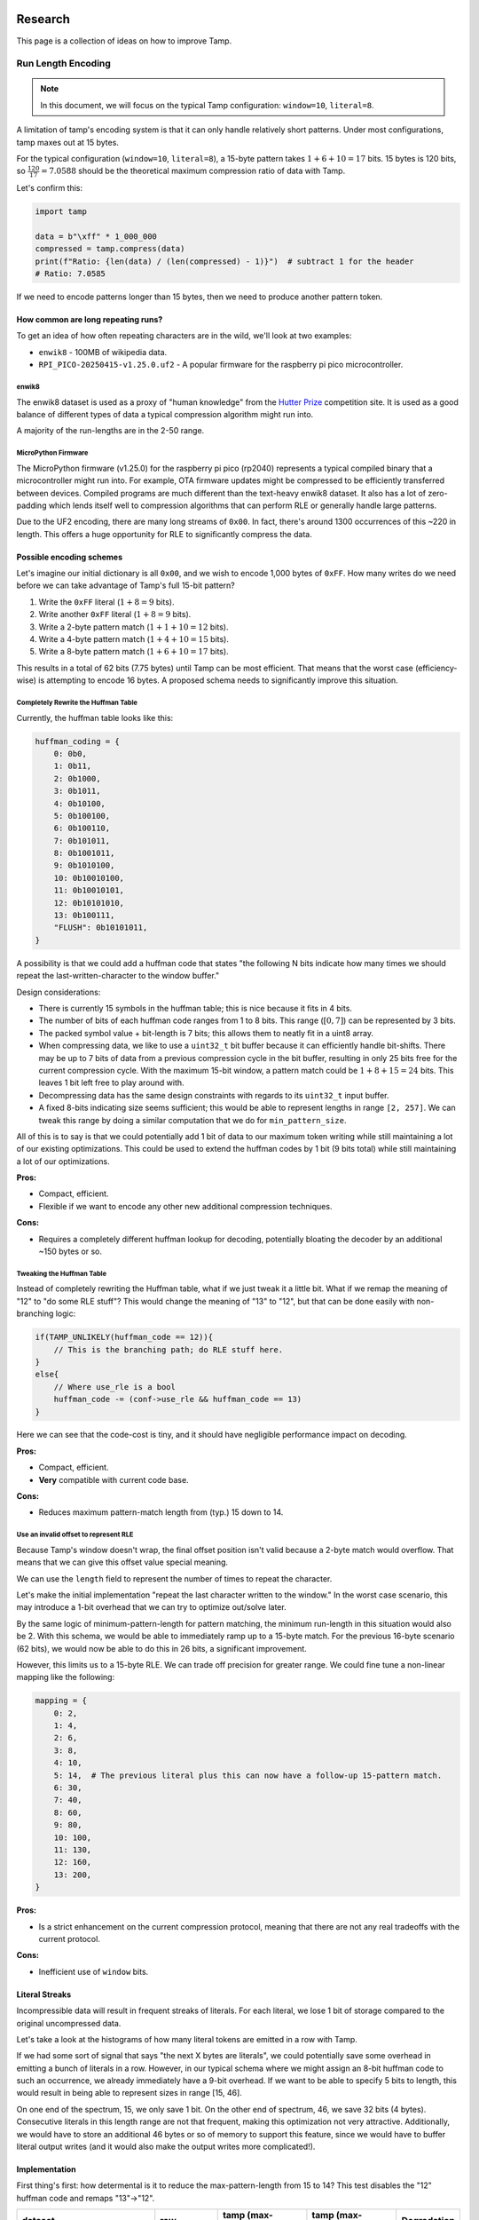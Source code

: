 ========
Research
========

.. raw:: html

   <style>
   .good { color: #28a745; font-weight: bold; }
   .bad { color: #dc3545; font-weight: bold; }
   .neutral { color: #ffc107; font-weight: bold; }
   </style>

.. role:: good
   :class: good

.. role:: bad
   :class: bad

.. role:: neutral
   :class: neutral

This page is a collection of ideas on how to improve Tamp.

Run Length Encoding
===================
.. note::
   In this document, we will focus on the typical Tamp configuration: ``window=10``, ``literal=8``.

A limitation of tamp's encoding system is that it can only handle relatively short patterns.
Under most configurations, tamp maxes out at 15 bytes.

For the typical configuration (``window=10``, ``literal=8``), a 15-byte pattern takes :math:`1 + 6 + 10 = 17` bits.
15 bytes is 120 bits, so :math:`\frac{120}{17} = 7.0588` should be the theoretical maximum compression ratio of data with Tamp.

Let's confirm this:

.. code-block:: python

   import tamp

   data = b"\xff" * 1_000_000
   compressed = tamp.compress(data)
   print(f"Ratio: {len(data) / (len(compressed) - 1)}")  # subtract 1 for the header
   # Ratio: 7.0585

If we need to encode patterns longer than 15 bytes, then we need to produce another pattern token.

How common are long repeating runs?
-----------------------------------

To get an idea of how often repeating characters are in the wild, we'll look at two examples:

* ``enwik8`` - 100MB of wikipedia data.
* ``RPI_PICO-20250415-v1.25.0.uf2`` - A popular firmware for the raspberry pi pico microcontroller.

enwik8
^^^^^^
The enwik8 dataset is used as a proxy of "human knowledge" from the `Hutter Prize <http://prize.hutter1.net/>`_ competition site.
It is used as a good balance of different types of data a typical compression algorithm might run into.

.. image:: ../../assets/enwik8-RLE-v1.10.0.png
   :alt: enwik8 RLE analysis showing run length distribution
   :align: center

A majority of the run-lengths are in the 2-50 range.

MicroPython Firmware
^^^^^^^^^^^^^^^^^^^^^
The MicroPython firmware (v1.25.0) for the raspberry pi pico (rp2040) represents a typical compiled binary that a microcontroller might run into.
For example, OTA firmware updates might be compressed to be efficiently transferred between devices.
Compiled programs are much different than the text-heavy enwik8 dataset.
It also has a lot of zero-padding which lends itself well to compression algorithms that can perform RLE or generally handle large patterns.

.. image:: ../../assets/RPI_PICO-20250415-v1.25.0-RLE-v1.10.0.png
   :alt: RPI PICO RLE analysis showing run length distribution
   :align: center

Due to the UF2 encoding, there are many long streams of ``0x00``. In fact, there's around 1300 occurrences of this ~220 in length. This offers a huge opportunity for RLE to significantly compress the data.

Possible encoding schemes
-------------------------
Let's imagine our initial dictionary is all ``0x00``, and we wish to encode 1,000 bytes of ``0xFF``.
How many writes do we need before we can take advantage of Tamp's full 15-bit pattern?

#. Write the ``0xFF`` literal (:math:`1 + 8 = 9` bits).
#. Write another ``0xFF`` literal (:math:`1 + 8 = 9` bits).
#. Write a 2-byte pattern match (:math:`1 + 1 + 10 = 12` bits).
#. Write a 4-byte pattern match (:math:`1 + 4 + 10 = 15` bits).
#. Write a 8-byte pattern match (:math:`1 + 6 + 10 = 17` bits).

This results in a total of 62 bits (7.75 bytes) until Tamp can be most efficient.
That means that the worst case (efficiency-wise) is attempting to encode 16 bytes.
A proposed schema needs to significantly improve this situation.

Completely Rewrite the Huffman Table
^^^^^^^^^^^^^^^^^^^^^^^^^^^^^^^^^^^^
Currently, the huffman table looks like this:

.. code-block:: python

   huffman_coding = {
       0: 0b0,
       1: 0b11,
       2: 0b1000,
       3: 0b1011,
       4: 0b10100,
       5: 0b100100,
       6: 0b100110,
       7: 0b101011,
       8: 0b1001011,
       9: 0b1010100,
       10: 0b10010100,
       11: 0b10010101,
       12: 0b10101010,
       13: 0b100111,
       "FLUSH": 0b10101011,
   }

A possibility is that we could add a huffman code that states "the following N bits indicate how many times we should repeat the last-written-character to the window buffer."

Design considerations:

* There is currently 15 symbols in the huffman table; this is nice because it fits in 4 bits.
* The number of bits of each huffman code ranges from 1 to 8 bits. This range (:math:`[0, 7]`) can be represented by 3 bits.
* The packed symbol value + bit-length is 7 bits; this allows them to neatly fit in a uint8 array.
* When compressing data, we like to use a ``uint32_t`` bit buffer because it can efficiently handle bit-shifts.
  There may be up to 7 bits of data from a previous compression cycle in the bit buffer, resulting in only 25 bits free for the current compression cycle.
  With the maximum 15-bit window, a pattern match could be :math:`1 + 8 + 15 = 24` bits.
  This leaves 1 bit left free to play around with.
* Decompressing data has the same design constraints with regards to its ``uint32_t`` input buffer.
* A fixed 8-bits indicating size seems sufficient; this would be able to represent lengths in range ``[2, 257]``. We can tweak this range by doing a similar computation that we do for ``min_pattern_size``.

All of this is to say is that we could potentially add 1 bit of data to our maximum token writing while still maintaining a lot of our existing optimizations.
This could be used to extend the huffman codes by 1 bit (9 bits total) while still maintaining a lot of our optimizations.

**Pros:**

* Compact, efficient.
* Flexible if we want to encode any other new additional compression techniques.

**Cons:**

* Requires a completely different huffman lookup for decoding, potentially bloating the decoder by an additional ~150 bytes or so.

Tweaking the Huffman Table
^^^^^^^^^^^^^^^^^^^^^^^^^^
Instead of completely rewriting the Huffman table, what if we just tweak it a little bit.
What if we remap the meaning of "12" to "do some RLE stuff"?
This would change the meaning of "13" to "12", but that can be done easily with non-branching logic:

.. code-block:: c

   if(TAMP_UNLIKELY(huffman_code == 12)){
       // This is the branching path; do RLE stuff here.
   }
   else{
       // Where use_rle is a bool
       huffman_code -= (conf->use_rle && huffman_code == 13)
   }

Here we can see that the code-cost is tiny, and it should have negligible performance impact on decoding.


**Pros:**

* Compact, efficient.
* **Very** compatible with current code base.

**Cons:**

* Reduces maximum pattern-match length from (typ.) 15 down to 14.

Use an invalid offset to represent RLE
^^^^^^^^^^^^^^^^^^^^^^^^^^^^^^^^^^^^^^
Because Tamp's window doesn't wrap, the final offset position isn't valid because a 2-byte match would overflow.
That means that we can give this offset value special meaning.

We can use the ``length`` field to represent the number of times to repeat the character.

Let's make the initial implementation "repeat the last character written to the window."
In the worst case scenario, this may introduce a 1-bit overhead that we can try to optimize out/solve later.

By the same logic of minimum-pattern-length for pattern matching, the minimum run-length in this situation would also be 2.
With this schema, we would be able to immediately ramp up to a 15-byte match.
For the previous 16-byte scenario (62 bits), we would now be able to do this in 26 bits, a significant improvement.

However, this limits us to a 15-byte RLE. We can trade off precision for greater range. We could fine tune a non-linear mapping like the following:

.. code-block:: python

   mapping = {
       0: 2,
       1: 4,
       2: 6,
       3: 8,
       4: 10,
       5: 14,  # The previous literal plus this can now have a follow-up 15-pattern match.
       6: 30,
       7: 40,
       8: 60,
       9: 80,
       10: 100,
       11: 130,
       12: 160,
       13: 200,
   }

**Pros:**

* Is a strict enhancement on the current compression protocol, meaning that there are not any real tradeoffs with the current protocol.

**Cons:**

* Inefficient use of ``window`` bits.

Literal Streaks
---------------
Incompressible data will result in frequent streaks of literals. For each literal, we lose 1 bit of storage compared to the original uncompressed data.

Let's take a look at the histograms of how many literal tokens are emitted in a row with Tamp.

.. image:: ../../assets/enwik8-literal-run-lengths.png
   :alt: enwik8 analysis showing how many "literal" tokens are emitted in a row.
   :align: center

.. image:: ../../assets/RPI_PICO-20250415-v1.25.0-literal-run-lengths-v1.10.0.png
   :alt: Micropython firmware analysis showing how many "literal" tokens are emitted in a row.
   :align: center

If we had some sort of signal that says "the next X bytes are literals", we could potentially save some overhead in emitting a bunch of literals in a row. However, in our typical schema where we might assign an 8-bit huffman code to such an occurrence, we already immediately have a 9-bit overhead. If we want to be able to specify 5 bits to length, this would result in being able to represent sizes in range [15, 46].

On one end of the spectrum, 15, we only save 1 bit. On the other end of spectrum, 46, we save 32 bits (4 bytes). Consecutive literals in this length range are not that frequent, making this optimization not very attractive. Additionally, we would have to store an additional 46 bytes or so of memory to support this feature, since we would have to buffer literal output writes (and it would also make the output writes more complicated!).

Implementation
--------------
First thing's first: how determental is it to reduce the max-pattern-length from 15 to 14? This test disables the "12" huffman code and remaps "13"->"12".


+-------------------------------------+-------------+--------------------------------+------------------------+----------------+
| dataset                             | raw         | tamp (max-pattern=15)          | tamp (max-pattern=14)  | Degradation    |
+=====================================+=============+================================+========================+================+
| enwik8                              | 100,000,000 | 51,635,633 (**1.937**)         | 51,761,521 (**1.932**) | 0.244%         |
+-------------------------------------+-------------+--------------------------------+------------------------+----------------+
| build/silesia/dickens               | 10,192,446  | 5,546,761 (**1.838**)          | 5,550,021 (**1.836**)  | 0.059%         |
+-------------------------------------+-------------+--------------------------------+------------------------+----------------+
| build/silesia/mozilla               | 51,220,480  | 25,121,385 (**2.039**)         | 25,374,814 (**2.019**) | 1.009%         |
+-------------------------------------+-------------+--------------------------------+------------------------+----------------+
| build/silesia/mr                    | 9,970,564   | 5,027,032 (**1.983**)          | 5,054,346 (**1.973**)  | 0.543%         |
+-------------------------------------+-------------+--------------------------------+------------------------+----------------+
| build/silesia/nci                   | 33,553,445  | 8,643,610 (**3.882**)          | 8,857,056 (**3.788**)  | 2.469%         |
+-------------------------------------+-------------+--------------------------------+------------------------+----------------+
| build/silesia/ooffice               | 6,152,192   | 3,814,938 (**1.613**)          | 3,822,445 (**1.609**)  | 0.197%         |
+-------------------------------------+-------------+--------------------------------+------------------------+----------------+
| build/silesia/osdb                  | 10,085,684  | 8,520,835 (**1.184**)          | 8,527,578 (**1.183**)  | 0.079%         |
+-------------------------------------+-------------+--------------------------------+------------------------+----------------+
| build/silesia/reymont               | 6,627,202   | 2,847,981 (**2.327**)          | 2,852,894 (**2.323**)  | 0.173%         |
+-------------------------------------+-------------+--------------------------------+------------------------+----------------+
| build/silesia/samba                 | 21,606,400  | 9,102,594 (**2.374**)          | 9,210,905 (**2.346**)  | 1.190%         |
+-------------------------------------+-------------+--------------------------------+------------------------+----------------+
| build/silesia/sao                   | 7,251,944   | 6,137,755 (**1.182**)          | 6,137,755 (**1.182**)  | 0.000%         |
+-------------------------------------+-------------+--------------------------------+------------------------+----------------+
| build/silesia/webster               | 41,458,703  | 18,694,172 (**2.218**)         | 18,812,015 (**2.204**) | 0.630%         |
+-------------------------------------+-------------+--------------------------------+------------------------+----------------+
| build/silesia/x-ray                 | 8,474,240   | 7,510,606 (**1.128**)          | 7,510,606 (**1.128**)  | 0.000%         |
+-------------------------------------+-------------+--------------------------------+------------------------+----------------+
| build/silesia/xml                   | 5,345,280   | 1,681,687 (**3.179**)          | 1,711,843 (**3.123**)  | 1.793%         |
+-------------------------------------+-------------+--------------------------------+------------------------+----------------+
| build/RPI_PICO-20250415-v1.25.0.uf2 | 667,648     | 331,310 (**2.015**)            | 334,256 (**1.997**)    | 0.889%         |
+-------------------------------------+-------------+--------------------------------+------------------------+----------------+

Generally, the degradation is fairly small and not large enough to dissuade further research/implementation.

This experiment raises a question: what if we instead disallowed 14-byte matches, downmapping them to 13-bytes? We then keep the 15-byte max-pattern length.

+-------------------------------------+-------------+--------------------------------+------------------------+------------------------+
| dataset                             | raw         | tamp (max-pattern=15)          | tamp (max-pattern=14)  | tamp (no 14)           |
+=====================================+=============+================================+========================+========================+
| enwik8                              | 100,000,000 | 51,635,633 (**1.937**)         | 51,761,521 (**1.932**) | 51,700,012 (**1.934**) |
+-------------------------------------+-------------+--------------------------------+------------------------+------------------------+
| build/silesia/dickens               | 10,192,446  | 5,546,761 (**1.838**)          | 5,550,021 (**1.836**)  | 5,548,693 (**1.837**)  |
+-------------------------------------+-------------+--------------------------------+------------------------+------------------------+
| build/silesia/mozilla               | 51,220,480  | 25,121,385 (**2.039**)         | 25,374,814 (**2.019**) | 25,211,896 (**2.032**) |
+-------------------------------------+-------------+--------------------------------+------------------------+------------------------+
| build/silesia/mr                    | 9,970,564   | 5,027,032 (**1.983**)          | 5,054,346 (**1.973**)  | 5,027,142 (**1.983**)  |
+-------------------------------------+-------------+--------------------------------+------------------------+------------------------+
| build/silesia/nci                   | 33,553,445  | 8,643,610 (**3.882**)          | 8,857,056 (**3.788**)  | 8,660,810 (**3.874**)  |
+-------------------------------------+-------------+--------------------------------+------------------------+------------------------+
| build/silesia/ooffice               | 6,152,192   | 3,814,938 (**1.613**)          | 3,822,445 (**1.609**)  | 3,818,583 (**1.611**)  |
+-------------------------------------+-------------+--------------------------------+------------------------+------------------------+
| build/silesia/osdb                  | 10,085,684  | 8,520,835 (**1.184**)          | 8,527,578 (**1.183**)  | 8,521,635 (**1.184**)  |
+-------------------------------------+-------------+--------------------------------+------------------------+------------------------+
| build/silesia/reymont               | 6,627,202   | 2,847,981 (**2.327**)          | 2,852,894 (**2.323**)  | 2,850,157 (**2.325**)  |
+-------------------------------------+-------------+--------------------------------+------------------------+------------------------+
| build/silesia/samba                 | 21,606,400  | 9,102,594 (**2.374**)          | 9,210,905 (**2.346**)  | 9,129,316 (**2.367**)  |
+-------------------------------------+-------------+--------------------------------+------------------------+------------------------+
| build/silesia/sao                   | 7,251,944   | 6,137,755 (**1.182**)          | 6,137,755 (**1.182**)  | 6,137,762 (**1.182**)  |
+-------------------------------------+-------------+--------------------------------+------------------------+------------------------+
| build/silesia/webster               | 41,458,703  | 18,694,172 (**2.218**)         | 18,812,015 (**2.204**) | 18,726,007 (**2.214**) |
+-------------------------------------+-------------+--------------------------------+------------------------+------------------------+
| build/silesia/x-ray                 | 8,474,240   | 7,510,606 (**1.128**)          | 7,510,606 (**1.128**)  | 7,510,606 (**1.128**)  |
+-------------------------------------+-------------+--------------------------------+------------------------+------------------------+
| build/silesia/xml                   | 5,345,280   | 1,681,687 (**3.179**)          | 1,711,843 (**3.123**)  | 1,689,975 (**3.163**)  |
+-------------------------------------+-------------+--------------------------------+------------------------+------------------------+
| build/RPI_PICO-20250415-v1.25.0.uf2 | 667,648     | 331,310 (**2.015**)            | 334,256 (**1.997**)    | 331,397 (**2.015**)    |
+-------------------------------------+-------------+--------------------------------+------------------------+------------------------+

So clearly it's better to just drop the "12" symbol, downmapping it to "11".

But now this raises the general question, **is there a better nonlinear mapping?** Downmapping 12->11 is one specific little tweak, but we could be much more general about it.
We're already introducing a breaking change, we can probably get more out of it.
However, since we don't want to confound longer-pattern-matching wins with matches that could be better performed with RLE, we'll have to shelf that thought for now and implement the rest of the RLE feature.

+-------------------------------------+-------------+--------------------------------+------------------------+------------------------+---------------------+
| dataset                             | raw         | tamp (max-pattern=15)          | tamp (no 14)           | tamp (rle)             | RLE Improvement     |
+=====================================+=============+================================+========================+========================+=====================+
| enwik8                              | 100,000,000 | 51,635,633 (**1.937**)         | 51,700,012 (**1.934**) | 51,804,615 (**1.930**) | :neutral:`-0.327%`  |
+-------------------------------------+-------------+--------------------------------+------------------------+------------------------+---------------------+
| build/silesia/dickens               | 10,192,446  | 5,546,761 (**1.838**)          | 5,548,693 (**1.837**)  | 5,548,526 (**1.837**)  | :neutral:`-0.032%`  |
+-------------------------------------+-------------+--------------------------------+------------------------+------------------------+---------------------+
| build/silesia/mozilla               | 51,220,480  | 25,121,385 (**2.039**)         | 25,211,896 (**2.032**) | 24,984,172 (**2.050**) | **+0.546%**         |
+-------------------------------------+-------------+--------------------------------+------------------------+------------------------+---------------------+
| build/silesia/mr                    | 9,970,564   | 5,027,032 (**1.983**)          | 5,027,142 (**1.983**)  | 4,683,676 (**2.129**)  | :good:`+6.830%`     |
+-------------------------------------+-------------+--------------------------------+------------------------+------------------------+---------------------+
| build/silesia/nci                   | 33,553,445  | 8,643,610 (**3.882**)          | 8,660,810 (**3.874**)  | 8,836,178 (**3.797**)  | :bad:`-2.228%`      |
+-------------------------------------+-------------+--------------------------------+------------------------+------------------------+---------------------+
| build/silesia/ooffice               | 6,152,192   | 3,814,938 (**1.613**)          | 3,818,583 (**1.611**)  | 3,819,752 (**1.611**)  | :neutral:`-0.126%`  |
+-------------------------------------+-------------+--------------------------------+------------------------+------------------------+---------------------+
| build/silesia/osdb                  | 10,085,684  | 8,520,835 (**1.184**)          | 8,521,635 (**1.184**)  | 8,503,083 (**1.186**)  | **+0.208%**         |
+-------------------------------------+-------------+--------------------------------+------------------------+------------------------+---------------------+
| build/silesia/reymont               | 6,627,202   | 2,847,981 (**2.327**)          | 2,850,157 (**2.325**)  | 2,856,347 (**2.320**)  | :neutral:`-0.294%`  |
+-------------------------------------+-------------+--------------------------------+------------------------+------------------------+---------------------+
| build/silesia/samba                 | 21,606,400  | 9,102,594 (**2.374**)          | 9,129,316 (**2.367**)  | 8,952,213 (**2.414**)  | :good:`+1.652%`     |
+-------------------------------------+-------------+--------------------------------+------------------------+------------------------+---------------------+
| build/silesia/sao                   | 7,251,944   | 6,137,755 (**1.182**)          | 6,137,762 (**1.182**)  | 6,137,059 (**1.182**)  | **+0.011%**         |
+-------------------------------------+-------------+--------------------------------+------------------------+------------------------+---------------------+
| build/silesia/webster               | 41,458,703  | 18,694,172 (**2.218**)         | 18,726,007 (**2.214**) | 18,726,051 (**2.214**) | :neutral:`-0.171%`  |
+-------------------------------------+-------------+--------------------------------+------------------------+------------------------+---------------------+
| build/silesia/x-ray                 | 8,474,240   | 7,510,606 (**1.128**)          | 7,510,606 (**1.128**)  | 7,513,126 (**1.128**)  | :neutral:`-0.034%`  |
+-------------------------------------+-------------+--------------------------------+------------------------+------------------------+---------------------+
| build/silesia/xml                   | 5,345,280   | 1,681,687 (**3.179**)          | 1,689,975 (**3.163**)  | 1,688,915 (**3.165**)  | :neutral:`-0.430%`  |
+-------------------------------------+-------------+--------------------------------+------------------------+------------------------+---------------------+
| build/RPI_PICO-20250415-v1.25.0.uf2 | 667,648     | 331,310 (**2.015**)            | 331,397 (**2.015**)    | 297,561 (**2.244**)    | :good:`+10.187%`    |
+-------------------------------------+-------------+--------------------------------+------------------------+------------------------+---------------------+

As expected, the RLE encoding significantly improved the ``RPI_PICO-20250415-v1.25.0.uf2`` compression.
If we weigh each of these files equally, then RLE offers a 1.128% average improvement over the base Tamp algorithm.
Any situations where it performed worse than (no 14) is more of a luck/probability distribution where a greedy-matcher sometimes performed better/worse.

But wait a minute! In the current implementation, we just encoded any run length >=2 as RLE.
The RLE encoding has fixed length of 17 bits, so it seems natural that sequential literals 2 or longer (18 bits) are smaller using the RLE encoding.
And this is true!
However, for shorter RLE, it's possible that a **pattern match is shorter.**

For the assumed ``window=10, literal=8`` scenario:

* Pattern-length 2: 12 bits
* Pattern-length 3: 13 bits
* Pattern-length 4: 15 bits
* Pattern-length 5: 15 bits
* Pattern-length 6: 16 bits
* Pattern-length 7: 17 bits
* Pattern-length 8: 17 bits
* Pattern-length 9: 17 bits
* Pattern-length 10: 18 bits

So for this configuration, if the RLE is 9 characters or shorter, than it's **possible** that a pattern match is shorter, if the pattern exists in the window buffer.

+-------------------------------------+-------------+--------------------------------+------------------------+------------------------+---------------------+
| dataset                             | raw         | tamp (max-pattern=15)          | tamp (no 14)           | tamp (rle)             | RLE Improvement     |
+=====================================+=============+================================+========================+========================+=====================+
| enwik8                              | 100,000,000 | 51,635,633 (**1.937**)         | 51,700,012 (**1.934**) | 51,770,803 (**1.932**) | :neutral:`-0.262%`  |
+-------------------------------------+-------------+--------------------------------+------------------------+------------------------+---------------------+
| build/silesia/dickens               | 10,192,446  | 5,546,761 (**1.838**)          | 5,548,693 (**1.837**)  | 5,548,508 (**1.837**)  | :neutral:`-0.031%`  |
+-------------------------------------+-------------+--------------------------------+------------------------+------------------------+---------------------+
| build/silesia/mozilla               | 51,220,480  | 25,121,385 (**2.039**)         | 25,211,896 (**2.032**) | 24,965,695 (**2.052**) | **+0.620%**         |
+-------------------------------------+-------------+--------------------------------+------------------------+------------------------+---------------------+
| build/silesia/mr                    | 9,970,564   | 5,027,032 (**1.983**)          | 5,027,142 (**1.983**)  | 4,677,094 (**2.132**)  | :good:`+6.961%`     |
+-------------------------------------+-------------+--------------------------------+------------------------+------------------------+---------------------+
| build/silesia/nci                   | 33,553,445  | 8,643,610 (**3.882**)          | 8,660,810 (**3.874**)  | 8,769,703 (**3.826**)  | :bad:`-1.459%`      |
+-------------------------------------+-------------+--------------------------------+------------------------+------------------------+---------------------+
| build/silesia/ooffice               | 6,152,192   | 3,814,938 (**1.613**)          | 3,818,583 (**1.611**)  | 3,815,564 (**1.612**)  | :neutral:`-0.016%`  |
+-------------------------------------+-------------+--------------------------------+------------------------+------------------------+---------------------+
| build/silesia/osdb                  | 10,085,684  | 8,520,835 (**1.184**)          | 8,521,635 (**1.184**)  | 8,501,902 (**1.186**)  | **+0.222%**         |
+-------------------------------------+-------------+--------------------------------+------------------------+------------------------+---------------------+
| build/silesia/reymont               | 6,627,202   | 2,847,981 (**2.327**)          | 2,850,157 (**2.325**)  | 2,851,677 (**2.324**)  | :neutral:`-0.130%`  |
+-------------------------------------+-------------+--------------------------------+------------------------+------------------------+---------------------+
| build/silesia/samba                 | 21,606,400  | 9,102,594 (**2.374**)          | 9,129,316 (**2.367**)  | 8,940,797 (**2.417**)  | :good:`+1.777%`     |
+-------------------------------------+-------------+--------------------------------+------------------------+------------------------+---------------------+
| build/silesia/sao                   | 7,251,944   | 6,137,755 (**1.182**)          | 6,137,762 (**1.182**)  | 6,137,003 (**1.182**)  | **+0.012%**         |
+-------------------------------------+-------------+--------------------------------+------------------------+------------------------+---------------------+
| build/silesia/webster               | 41,458,703  | 18,694,172 (**2.218**)         | 18,726,007 (**2.214**) | 18,725,916 (**2.214**) | :neutral:`-0.170%`  |
+-------------------------------------+-------------+--------------------------------+------------------------+------------------------+---------------------+
| build/silesia/x-ray                 | 8,474,240   | 7,510,606 (**1.128**)          | 7,510,606 (**1.128**)  | 7,511,115 (**1.128**)  | :neutral:`-0.007%`  |
+-------------------------------------+-------------+--------------------------------+------------------------+------------------------+---------------------+
| build/silesia/xml                   | 5,345,280   | 1,681,687 (**3.179**)          | 1,689,975 (**3.163**)  | 1,688,422 (**3.166**)  | :neutral:`-0.400%`  |
+-------------------------------------+-------------+--------------------------------+------------------------+------------------------+---------------------+
| build/RPI_PICO-20250415-v1.25.0.uf2 | 667,648     | 331,310 (**2.015**)            | 331,397 (**2.015**)    | 296,512 (**2.252**)    | :good:`+10.503%`    |
+-------------------------------------+-------------+--------------------------------+------------------------+------------------------+---------------------+

With this additional optimization, our improvement is now an average of 1.259% improvement over the baseline Tamp algorithm.

It also highlights another optimization: we really do not benefit from having more than 9 consecutive same-character values in a row in our window buffer.
In extreme cases, long single-character sequences could fill up the whole buffer, making subsequent pattern matching much less efficient.
So let's update it so that whenever RLE is written, only a maximum of 8 bytes are written to the window buffer (resulting in 9 consecutive same-character values).
if more than one consecutive RLE are performed, do not write anything to the window buffer for subsequent RLE token(s).

+-------------------------------------+-------------+--------------------------------+------------------------+------------------------+---------------------+
| dataset                             | raw         | tamp (max-pattern=15)          | tamp (no 14)           | tamp (rle)             | RLE Improvement     |
+=====================================+=============+================================+========================+========================+=====================+
| enwik8                              | 100,000,000 | 51,635,633 (**1.937**)         | 51,700,012 (**1.934**) | 51,770,464 (**1.932**) | :neutral:`-0.261%`  |
+-------------------------------------+-------------+--------------------------------+------------------------+------------------------+---------------------+
| build/silesia/dickens               | 10,192,446  | 5,546,761 (**1.838**)          | 5,548,693 (**1.837**)  | 5,548,383 (**1.837**)  | :neutral:`-0.029%`  |
+-------------------------------------+-------------+--------------------------------+------------------------+------------------------+---------------------+
| build/silesia/mozilla               | 51,220,480  | 25,121,385 (**2.039**)         | 25,211,896 (**2.032**) | 24,947,393 (**2.053**) | :good:`+0.693%`     |
+-------------------------------------+-------------+--------------------------------+------------------------+------------------------+---------------------+
| build/silesia/mr                    | 9,970,564   | 5,027,032 (**1.983**)          | 5,027,142 (**1.983**)  | 4,513,934 (**2.209**)  | :good:`+10.207%`    |
+-------------------------------------+-------------+--------------------------------+------------------------+------------------------+---------------------+
| build/silesia/nci                   | 33,553,445  | 8,643,610 (**3.882**)          | 8,660,810 (**3.874**)  | 8,769,797 (**3.826**)  | :bad:`-1.460%`      |
+-------------------------------------+-------------+--------------------------------+------------------------+------------------------+---------------------+
| build/silesia/ooffice               | 6,152,192   | 3,814,938 (**1.613**)          | 3,818,583 (**1.611**)  | 3,815,217 (**1.613**)  | :neutral:`-0.007%`  |
+-------------------------------------+-------------+--------------------------------+------------------------+------------------------+---------------------+
| build/silesia/osdb                  | 10,085,684  | 8,520,835 (**1.184**)          | 8,521,635 (**1.184**)  | 8,501,902 (**1.186**)  | **+0.222%**         |
+-------------------------------------+-------------+--------------------------------+------------------------+------------------------+---------------------+
| build/silesia/reymont               | 6,627,202   | 2,847,981 (**2.327**)          | 2,850,157 (**2.325**)  | 2,851,673 (**2.324**)  | :neutral:`-0.130%`  |
+-------------------------------------+-------------+--------------------------------+------------------------+------------------------+---------------------+
| build/silesia/samba                 | 21,606,400  | 9,102,594 (**2.374**)          | 9,129,316 (**2.367**)  | 8,851,097 (**2.441**)  | :good:`+2.763%`     |
+-------------------------------------+-------------+--------------------------------+------------------------+------------------------+---------------------+
| build/silesia/sao                   | 7,251,944   | 6,137,755 (**1.182**)          | 6,137,762 (**1.182**)  | 6,137,003 (**1.182**)  | **+0.012%**         |
+-------------------------------------+-------------+--------------------------------+------------------------+------------------------+---------------------+
| build/silesia/webster               | 41,458,703  | 18,694,172 (**2.218**)         | 18,726,007 (**2.214**) | 18,725,719 (**2.214**) | :neutral:`-0.169%`  |
+-------------------------------------+-------------+--------------------------------+------------------------+------------------------+---------------------+
| build/silesia/x-ray                 | 8,474,240   | 7,510,606 (**1.128**)          | 7,510,606 (**1.128**)  | 7,510,925 (**1.128**)  | :neutral:`-0.004%`  |
+-------------------------------------+-------------+--------------------------------+------------------------+------------------------+---------------------+
| build/silesia/xml                   | 5,345,280   | 1,681,687 (**3.179**)          | 1,689,975 (**3.163**)  | 1,687,859 (**3.167**)  | :neutral:`-0.367%`  |
+-------------------------------------+-------------+--------------------------------+------------------------+------------------------+---------------------+
| build/RPI_PICO-20250415-v1.25.0.uf2 | 667,648     | 331,310 (**2.015**)            | 331,397 (**2.015**)    | 287,917 (**2.319**)    | :good:`+13.097%`    |
+-------------------------------------+-------------+--------------------------------+------------------------+------------------------+---------------------+

With this additional optimization, our improvement is now an average of 1.755% improvement over the baseline Tamp algorithm.

The next thing to tweak is our limited pattern-match size.
Using a similar technique to RLE where we repurposed the "+12" symbol to indicate RLE, we can repurpose the "+13" symbol to say "a match greater than +11".
We can then tack on a few bits after the ``window`` bits that indicate how much greater than ``+12`` is it.

For the assumed ``window=10, literal=8`` scenario:

* 5 bits could encode matches up to 45 in length.
* 6 bits could encode matches up to 77 in length.
* 7 bits could encode matches up to 141 in length.

+-------------------------------+-------------+--------------------------+-------------------------------+-------------------------------+---------------------+---------------------+
| dataset                       | raw         | tamp (max-pattern=15)    | tamp (rle + 5bit extension)   | tamp (rle + 6bit extension)   | 5bit Improvement    | 6bit Improvement    |
+===============================+=============+==========================+===============================+===============================+=====================+=====================+
| enwik8                        | 100,000,000 | 51,635,633 (**1.937**)   | 51,139,175 (**1.955**)        | 51,139,758 (**1.955**)        | **+0.961%**         | **+0.960%**         |
+-------------------------------+-------------+--------------------------+-------------------------------+-------------------------------+---------------------+---------------------+
| silesia/dickens               | 10,192,446  | 5,546,761 (**1.838**)    | 5,538,050 (**1.840**)         | 5,539,912 (**1.840**)         | **+0.157%**         | **+0.123%**         |
+-------------------------------+-------------+--------------------------+-------------------------------+-------------------------------+---------------------+---------------------+
| silesia/mozilla               | 51,220,480  | 25,121,385 (**2.039**)   | 24,223,360 (**2.115**)        | 24,257,350 (**2.112**)        | :good:`+3.575%`     | :good:`+3.439%`     |
+-------------------------------+-------------+--------------------------+-------------------------------+-------------------------------+---------------------+---------------------+
| silesia/mr                    | 9,970,564   | 5,027,032 (**1.983**)    | 4,514,188 (**2.209**)         | 4,514,858 (**2.208**)         | :good:`+10.202%`    | :good:`+10.188%`    |
+-------------------------------+-------------+--------------------------+-------------------------------+-------------------------------+---------------------+---------------------+
| silesia/nci                   | 33,553,445  | 8,643,610 (**3.882**)    | 7,263,576 (**4.619**)         | 6,907,163 (**4.858**)         | :good:`+15.966%`    | :good:`+20.089%`    |
+-------------------------------+-------------+--------------------------+-------------------------------+-------------------------------+---------------------+---------------------+
| silesia/ooffice               | 6,152,192   | 3,814,938 (**1.613**)    | 3,776,340 (**1.629**)         | 3,777,687 (**1.629**)         | **+1.012%**         | **+0.976%**         |
+-------------------------------+-------------+--------------------------+-------------------------------+-------------------------------+---------------------+---------------------+
| silesia/osdb                  | 10,085,684  | 8,520,835 (**1.184**)    | 8,474,181 (**1.190**)         | 8,475,184 (**1.190**)         | **+0.548%**         | **+0.536%**         |
+-------------------------------+-------------+--------------------------+-------------------------------+-------------------------------+---------------------+---------------------+
| silesia/reymont               | 6,627,202   | 2,847,981 (**2.327**)    | 2,823,453 (**2.347**)         | 2,827,386 (**2.344**)         | **+0.861%**         | **+0.723%**         |
+-------------------------------+-------------+--------------------------+-------------------------------+-------------------------------+---------------------+---------------------+
| silesia/samba                 | 21,606,400  | 9,102,594 (**2.374**)    | 8,440,584 (**2.560**)         | 8,437,537 (**2.561**)         | :good:`+7.273%`     | :good:`+7.306%`     |
+-------------------------------+-------------+--------------------------+-------------------------------+-------------------------------+---------------------+---------------------+
| silesia/sao                   | 7,251,944   | 6,137,755 (**1.182**)    | 6,137,330 (**1.182**)         | 6,137,330 (**1.182**)         | **+0.007%**         | **+0.007%**         |
+-------------------------------+-------------+--------------------------+-------------------------------+-------------------------------+---------------------+---------------------+
| silesia/webster               | 41,458,703  | 18,694,172 (**2.218**)   | 18,175,243 (**2.281**)        | 18,224,796 (**2.275**)        | :good:`+2.776%`     | :good:`+2.511%`     |
+-------------------------------+-------------+--------------------------+-------------------------------+-------------------------------+---------------------+---------------------+
| silesia/x-ray                 | 8,474,240   | 7,510,606 (**1.128**)    | 7,510,986 (**1.128**)         | 7,510,986 (**1.128**)         | :neutral:`-0.005%`  | :neutral:`-0.005%`  |
+-------------------------------+-------------+--------------------------+-------------------------------+-------------------------------+---------------------+---------------------+
| silesia/xml                   | 5,345,280   | 1,681,687 (**3.179**)    | 1,512,172 (**3.535**)         | 1,496,263 (**3.572**)         | :good:`+10.080%`    | :good:`+11.026%`    |
+-------------------------------+-------------+--------------------------+-------------------------------+-------------------------------+---------------------+---------------------+
| RPI_PICO-20250415-v1.25.0.uf2 | 667,648     | 331,310 (**2.015**)      | 287,457 (**2.323**)           | 288,649 (**2.313**)           | :good:`+13.236%`    | :good:`+12.876%`    |
+-------------------------------+-------------+--------------------------+-------------------------------+-------------------------------+---------------------+---------------------+

Using a 5-bit extension results in an average 4.761% improvement.
Using a 6-bit extension results in an average 5.054% improvement.
Generally, it seems like 6-bit could sometimes result in slightly worse compression ratios, but for some datasets it can signiciantly improve compression ratios.
If we ignore the ``nci`` dataset, the average performances between 5-bit and 6-bit are pretty much identical.

However, instead of using a simple 6-bit encoding, what if we also huffman encoded this extended match value?
We can experiment with different zipf parameters to see what works. For initial experiments, let's just benchmark against

+----------------+------------+-------------------------------+
| Zipf Parameter | Enwik8     | RPI_PICO-20250415-v1.25.0.uf2 |
+================+============+===============================+
| 0.3            | 51,105,740 | 288,531                       |
+----------------+------------+-------------------------------+
| 0.5            | 51,076,396 | 288,514                       |
+----------------+------------+-------------------------------+
| 0.7            | 51,061,063 | 288,501                       |
+----------------+------------+-------------------------------+
| 0.9            | 51,049,385 | 288,414                       |
+----------------+------------+-------------------------------+
| 1.059          | 51,047,479 | 288,423                       |
+----------------+------------+-------------------------------+
| 1.2            | 51,044,612 | 288,503                       |
+----------------+------------+-------------------------------+
| 1.5            | 51,066,476 | 288,704                       |
+----------------+------------+-------------------------------+

The value at ``1.059`` is special because it's the highest value that still has all the huffman codes be 8bits or less.
This is important because it allows us to write a more efficient encoder and decoder.
Also, from this limited test, it generally seems like a good value. Testing this value on the rest of the dataset:

+-------------------------------+-------------+--------------------------+-------------------------------+---------------------+
| dataset                       | raw         | tamp (max-pattern=15)    | tamp (huffman s=1.059)        | Improvement         |
+===============================+=============+==========================+===============================+=====================+
| enwik8                        | 100,000,000 | 51,635,633 (**1.937**)   | 51,047,479 (**1.959**)        | **+1.139%**         |
+-------------------------------+-------------+--------------------------+-------------------------------+---------------------+
| silesia/dickens               | 10,192,446  | 5,546,761 (**1.838**)    | 5,536,058 (**1.841**)         | **+0.193%**         |
+-------------------------------+-------------+--------------------------+-------------------------------+---------------------+
| silesia/mozilla               | 51,220,480  | 25,121,385 (**2.039**)   | 24,097,928 (**2.126**)        | :good:`+4.074%`     |
+-------------------------------+-------------+--------------------------+-------------------------------+---------------------+
| silesia/mr                    | 9,970,564   | 5,027,032 (**1.983**)    | 4,513,670 (**2.209**)         | :good:`+10.212%`    |
+-------------------------------+-------------+--------------------------+-------------------------------+---------------------+
| silesia/nci                   | 33,553,445  | 8,643,610 (**3.882**)    | 6,911,598 (**4.855**)         | :good:`+20.038%`    |
+-------------------------------+-------------+--------------------------+-------------------------------+---------------------+
| silesia/ooffice               | 6,152,192   | 3,814,938 (**1.613**)    | 3,771,953 (**1.631**)         | **+1.127%**         |
+-------------------------------+-------------+--------------------------+-------------------------------+---------------------+
| silesia/osdb                  | 10,085,684  | 8,520,835 (**1.184**)    | 8,472,175 (**1.190**)         | **+0.571%**         |
+-------------------------------+-------------+--------------------------+-------------------------------+---------------------+
| silesia/reymont               | 6,627,202   | 2,847,981 (**2.327**)    | 2,821,275 (**2.349**)         | **+0.938%**         |
+-------------------------------+-------------+--------------------------+-------------------------------+---------------------+
| silesia/samba                 | 21,606,400  | 9,102,594 (**2.374**)    | 8,420,306 (**2.566**)         | :good:`+7.496%`     |
+-------------------------------+-------------+--------------------------+-------------------------------+---------------------+
| silesia/sao                   | 7,251,944   | 6,137,755 (**1.182**)    | 6,137,327 (**1.182**)         | **+0.007%**         |
+-------------------------------+-------------+--------------------------+-------------------------------+---------------------+
| silesia/webster               | 41,458,703  | 18,694,172 (**2.218**)   | 18,166,442 (**2.282**)        | :good:`+2.823%`     |
+-------------------------------+-------------+--------------------------+-------------------------------+---------------------+
| silesia/x-ray                 | 8,474,240   | 7,510,606 (**1.128**)    | 7,510,986 (**1.128**)         | :neutral:`-0.005%`  |
+-------------------------------+-------------+--------------------------+-------------------------------+---------------------+
| silesia/xml                   | 5,345,280   | 1,681,687 (**3.179**)    | 1,486,723 (**3.595**)         | :good:`+11.593%`    |
+-------------------------------+-------------+--------------------------+-------------------------------+---------------------+
| RPI_PICO-20250415-v1.25.0.uf2 | 667,648     | 331,310 (**2.015**)      | 288,423 (**2.315**)           | :good:`+12.945%`    |
+-------------------------------+-------------+--------------------------+-------------------------------+---------------------+

The huffman encoding approach achieves an average improvement of 5.225% over the baseline Tamp algorithm across all datasets.

The more general question is "is the additional compression ratios worth it for another huffman code?"
1. Compressor would need to store a ~120 byte lookup table (exact size depending on if we tweak the zipf parameters further).
2. Decompressor would need a 256 byte lookup table.

We're looking at probably ~600 bytes of firmware overhead to add huffman encoding for the extended bits over just using normal binary encoding.
If we could reuse our existing huffman tables, then all of a sudden this compression looks more attractive.

What if we do the encoding as follows:
1. The first 2 bits represent the 2 LSb of the decoded value.
2. The following huffman code represents The next 4 bits.
3. Finally, we add :math:`min_pattern_size + 12`.

This would give us a poetential encoding range of ``[12, 73]``, which is pretty good!
The slight quirk here is that we want to use the FLUSH symbol (14).
The symbol for (13) is shorter because it was intended to be the max pattern length, so all longer patterns get downmapped to it, making it more frequent.

We would want to do swap; here are a few potential C implementations that would need to be benchmarked for size and performance:

.. code-block:: c

    uint8_t swap_13_and_14(uint8_t val) {
        return (val > 12) ? (27 - val) : val;
    }

    uint8_t swap_13_14_xor(uint8_t value) {
        // value is in range [0, 14]
        uint8_t is_target = (value >=13);  // value MUST be 13 or 14; 15 does not exist.
        return value ^ (is_target | (is_target << 1));  // XOR with 0b11 to swap
    }

    uint8_t swap_13_14_lut(uint8_t value) {
        static const uint8_t lut[15] = {
            0, 1, 2, 3, 4, 5, 6, 7, 8, 9, 10, 11, 12, 14, 13
        };
        return lut[val];
    }

Using this technique:

+-------------------------------+-------------+------------------------+-----------------------------+----------------------------+----------------------------------+
| dataset                       | raw         | tamp (max-pattern=15)  | tamp (rle + 6bit extension) | tamp (repurposed-huffman)  | Improvement (6bit to repurposed) |
+===============================+=============+========================+=============================+============================+==================================+
| enwik8                        | 100,000,000 | 51,635,633 (**1.937**) | 51,139,758 (**1.955**)      | 51,109,328 (**1.957**)     | **+0.060%**                      |
+-------------------------------+-------------+------------------------+-----------------------------+----------------------------+----------------------------------+
| silesia/dickens               | 10,192,446  | 5,546,761 (**1.838**)  | 5,539,912 (**1.840**)       | 5,537,587 (**1.841**)      | **+0.042%**                      |
+-------------------------------+-------------+------------------------+-----------------------------+----------------------------+----------------------------------+
| silesia/mozilla               | 51,220,480  | 25,121,385 (**2.039**) | 24,257,350 (**2.112**)      | 24,191,760 (**2.117**)     | **+0.270%**                      |
+-------------------------------+-------------+------------------------+-----------------------------+----------------------------+----------------------------------+
| silesia/mr                    | 9,970,564   | 5,027,032 (**1.983**)  | 4,514,858 (**2.208**)       | 4,514,291 (**2.209**)      | **+0.013%**                      |
+-------------------------------+-------------+------------------------+-----------------------------+----------------------------+----------------------------------+
| silesia/nci                   | 33,553,445  | 8,643,610 (**3.882**)  | 6,907,163 (**4.858**)       | 7,028,528 (**4.774**)      | :bad:`-1.757%`                   |
+-------------------------------+-------------+------------------------+-----------------------------+----------------------------+----------------------------------+
| silesia/ooffice               | 6,152,192   | 3,814,938 (**1.613**)  | 3,777,687 (**1.629**)       | 3,775,261 (**1.630**)      | **+0.064%**                      |
+-------------------------------+-------------+------------------------+-----------------------------+----------------------------+----------------------------------+
| silesia/osdb                  | 10,085,684  | 8,520,835 (**1.184**)  | 8,475,184 (**1.190**)       | 8,473,277 (**1.190**)      | **+0.023%**                      |
+-------------------------------+-------------+------------------------+-----------------------------+----------------------------+----------------------------------+
| silesia/reymont               | 6,627,202   | 2,847,981 (**2.327**)  | 2,827,386 (**2.344**)       | 2,823,859 (**2.347**)      | **+0.125%**                      |
+-------------------------------+-------------+------------------------+-----------------------------+----------------------------+----------------------------------+
| silesia/samba                 | 21,606,400  | 9,102,594 (**2.374**)  | 8,437,537 (**2.561**)       | 8,456,685 (**2.555**)      | :neutral:`-0.227%`               |
+-------------------------------+-------------+------------------------+-----------------------------+----------------------------+----------------------------------+
| silesia/sao                   | 7,251,944   | 6,137,755 (**1.182**)  | 6,137,330 (**1.182**)       | 6,137,329 (**1.182**)      | **+0.000%**                      |
+-------------------------------+-------------+------------------------+-----------------------------+----------------------------+----------------------------------+
| silesia/webster               | 41,458,703  | 18,694,172 (**2.218**) | 18,224,796 (**2.275**)      | 18,212,452 (**2.276**)     | **+0.068%**                      |
+-------------------------------+-------------+------------------------+-----------------------------+----------------------------+----------------------------------+
| silesia/x-ray                 | 8,474,240   | 7,510,606 (**1.128**)  | 7,510,986 (**1.128**)       | 7,510,986 (**1.128**)      | **+0.000%**                      |
+-------------------------------+-------------+------------------------+-----------------------------+----------------------------+----------------------------------+
| silesia/xml                   | 5,345,280   | 1,681,687 (**3.179**)  | 1,496,263 (**3.572**)       | 1,502,674 (**3.557**)      | :neutral:`-0.428%`               |
+-------------------------------+-------------+------------------------+-----------------------------+----------------------------+----------------------------------+
| RPI_PICO-20250415-v1.25.0.uf2 | 667,648     | 331,310 (**2.015**)    | 288,649 (**2.313**)         | 288,542 (**2.314**)        | **+0.037%**                      |
+-------------------------------+-------------+------------------------+-----------------------------+----------------------------+----------------------------------+

Unfortunately, it does not appear that this technique does not improve the results to justify the additional code/complexity.

We should also try this technique on the RLE encoding.

+-------------------------------+-------------+--------------------------+-----------------------------+-----------------------------------+----------------------------------+----------------------------------+------------------------------------+
| dataset                       | raw         | tamp (max-pattern=15)    | tamp (RLE8 + 6bit match)    | tamp (Huffman RLE2 + 6bit match)  | tamp (Huffman RLE3 + 6bit match) | tamp (Huffman RLE4 + 6bit match) | Improvement (RLE8 -> Huffman RLE4) |
+===============================+=============+==========================+=============================+===================================+==================================+==================================+====================================+
| enwik8                        | 100,000,000 | 51,635,633 (**1.937**)   | 51,139,758 (**1.955**)      | 51,118,875 (**1.956**)            | 51,114,312 (**1.956**)           | 51,113,985 (**1.956**)           | **+0.050%**                        |
+-------------------------------+-------------+--------------------------+-----------------------------+-----------------------------------+----------------------------------+----------------------------------+------------------------------------+
| silesia/dickens               | 10,192,446  | 5,546,761 (**1.838**)    | 5,539,912 (**1.840**)       | 5,539,855 (**1.840**)             | 5,539,839 (**1.840**)            | 5,539,834 (**1.840**)            | **+0.001%**                        |
+-------------------------------+-------------+--------------------------+-----------------------------+-----------------------------------+----------------------------------+----------------------------------+------------------------------------+
| silesia/mozilla               | 51,220,480  | 25,121,385 (**2.039**)   | 24,257,350 (**2.112**)      | 24,300,139 (**2.108**)            | 24,260,320 (**2.111**)           | 24,241,409 (**2.113**)           | **+0.066%**                        |
+-------------------------------+-------------+--------------------------+-----------------------------+-----------------------------------+----------------------------------+----------------------------------+------------------------------------+
| silesia/mr                    | 9,970,564   | 5,027,032 (**1.983**)    | 4,514,858 (**2.208**)       | 4,585,840 (**2.174**)             | 4,536,515 (**2.198**)            | 4,511,824 (**2.210**)            | **+0.067%**                        |
+-------------------------------+-------------+--------------------------+-----------------------------+-----------------------------------+----------------------------------+----------------------------------+------------------------------------+
| silesia/nci                   | 33,553,445  | 8,643,610 (**3.882**)    | 6,907,163 (**4.858**)       | 6,907,097 (**4.858**)             | 6,898,504 (**4.864**)            | 6,898,462 (**4.864**)            | **+0.126%**                        |
+-------------------------------+-------------+--------------------------+-----------------------------+-----------------------------------+----------------------------------+----------------------------------+------------------------------------+
| silesia/ooffice               | 6,152,192   | 3,814,938 (**1.613**)    | 3,777,687 (**1.629**)       | 3,777,230 (**1.629**)             | 3,775,473 (**1.630**)            | 3,774,855 (**1.630**)            | **+0.075%**                        |
+-------------------------------+-------------+--------------------------+-----------------------------+-----------------------------------+----------------------------------+----------------------------------+------------------------------------+
| silesia/osdb                  | 10,085,684  | 8,520,835 (**1.184**)    | 8,475,184 (**1.190**)       | 8,470,768 (**1.191**)             | 8,469,489 (**1.191**)            | 8,469,489 (**1.191**)            | **+0.067%**                        |
+-------------------------------+-------------+--------------------------+-----------------------------+-----------------------------------+----------------------------------+----------------------------------+------------------------------------+
| silesia/reymont               | 6,627,202   | 2,847,981 (**2.327**)    | 2,827,386 (**2.344**)       | 2,827,302 (**2.344**)             | 2,826,255 (**2.345**)            | 2,826,245 (**2.345**)            | **+0.040%**                        |
+-------------------------------+-------------+--------------------------+-----------------------------+-----------------------------------+----------------------------------+----------------------------------+------------------------------------+
| silesia/samba                 | 21,606,400  | 9,102,594 (**2.374**)    | 8,437,537 (**2.561**)       | 8,460,650 (**2.554**)             | 8,435,732 (**2.561**)            | 8,425,496 (**2.564**)            | **+0.143%**                        |
+-------------------------------+-------------+--------------------------+-----------------------------+-----------------------------------+----------------------------------+----------------------------------+------------------------------------+
| silesia/sao                   | 7,251,944   | 6,137,755 (**1.182**)    | 6,137,330 (**1.182**)       | 6,136,133 (**1.182**)             | 6,136,125 (**1.182**)            | 6,136,125 (**1.182**)            | **+0.020%**                        |
+-------------------------------+-------------+--------------------------+-----------------------------+-----------------------------------+----------------------------------+----------------------------------+------------------------------------+
| silesia/webster               | 41,458,703  | 18,694,172 (**2.218**)   | 18,224,796 (**2.275**)      | 18,224,195 (**2.275**)            | 18,224,150 (**2.275**)           | 18,224,144 (**2.275**)           | **+0.004%**                        |
+-------------------------------+-------------+--------------------------+-----------------------------+-----------------------------------+----------------------------------+----------------------------------+------------------------------------+
| silesia/x-ray                 | 8,474,240   | 7,510,606 (**1.128**)    | 7,510,986 (**1.128**)       | 7,508,571 (**1.129**)             | 7,508,169 (**1.129**)            | 7,508,169 (**1.129**)            | **+0.038%**                        |
+-------------------------------+-------------+--------------------------+-----------------------------+-----------------------------------+----------------------------------+----------------------------------+------------------------------------+
| silesia/xml                   | 5,345,280   | 1,681,687 (**3.179**)    | 1,496,263 (**3.572**)       | 1,496,242 (**3.572**)             | 1,495,612 (**3.574**)            | 1,495,507 (**3.574**)            | **+0.051%**                        |
+-------------------------------+-------------+--------------------------+-----------------------------+-----------------------------------+----------------------------------+----------------------------------+------------------------------------+
| RPI_PICO-20250415-v1.25.0.uf2 | 667,648     | 331,310 (**2.015**)      | 288,649 (**2.313**)         | 296,059 (**2.255**)               | 291,731 (**2.289**)              | 288,988 (**2.310**)              | :neutral:`-0.117%`                 |
+-------------------------------+-------------+--------------------------+-----------------------------+-----------------------------------+----------------------------------+----------------------------------+------------------------------------+

Overall, using 4 additional bits plus the existing huffman table slightly improved compression efficiency.

Another technique to reduce the skew of our huffman code is to truncate leading bits.
Our code makes it easy to truncate 1 or 2 bits to reduce the skew.
This has the side effect of making the huffman code dictionary smaller, limiting the upper limit of values that can be encoded this way.

For example:

* RLE4 can encode up to 240 bytes.
* RLE4T1 can encode up to 224 bytes.

+-------------------------------+-------------+----------------------------------+------------------------------------+------------------------------------+------------------------------+
| dataset                       | raw         | tamp (Huffman RLE4 + 6bit match) | tamp (Huffman RLE3T1 + 6bit match) | tamp (Huffman RLE4T1 + 6bit match) | Improvement (RLE4 -> RLE4T1) |
+===============================+=============+==================================+====================================+====================================+==============================+
| enwik8                        | 100,000,000 | 51,113,985 (**1.956**)           | 51,114,362 (**1.956**)             | 51,113,998 (**1.956**)             | :neutral:`-0.000%`           |
+-------------------------------+-------------+----------------------------------+------------------------------------+------------------------------------+------------------------------+
| silesia/dickens               | 10,192,446  | 5,539,834 (**1.840**)            | 5,539,840 (**1.840**)              | 5,539,835 (**1.840**)              | :neutral:`-0.000%`           |
+-------------------------------+-------------+----------------------------------+------------------------------------+------------------------------------+------------------------------+
| silesia/mozilla               | 51,220,480  | 24,241,409 (**2.113**)           | 24,260,538 (**2.111**)             | 24,241,930 (**2.113**)             | :neutral:`-0.002%`           |
+-------------------------------+-------------+----------------------------------+------------------------------------+------------------------------------+------------------------------+
| silesia/mr                    | 9,970,564   | 4,511,824 (**2.210**)            | 4,534,950 (**2.199**)              | 4,511,413 (**2.210**)              | **+0.009%**                  |
+-------------------------------+-------------+----------------------------------+------------------------------------+------------------------------------+------------------------------+
| silesia/nci                   | 33,553,445  | 6,898,462 (**4.864**)            | 6,898,530 (**4.864**)              | 6,898,467 (**4.864**)              | :neutral:`-0.000%`           |
+-------------------------------+-------------+----------------------------------+------------------------------------+------------------------------------+------------------------------+
| silesia/ooffice               | 6,152,192   | 3,774,855 (**1.630**)            | 3,775,597 (**1.629**)              | 3,774,869 (**1.630**)              | :neutral:`-0.000%`           |
+-------------------------------+-------------+----------------------------------+------------------------------------+------------------------------------+------------------------------+
| silesia/osdb                  | 10,085,684  | 8,469,489 (**1.191**)            | 8,469,489 (**1.191**)              | 8,469,489 (**1.191**)              | **+0.000%**                  |
+-------------------------------+-------------+----------------------------------+------------------------------------+------------------------------------+------------------------------+
| silesia/reymont               | 6,627,202   | 2,826,245 (**2.345**)            | 2,826,254 (**2.345**)              | 2,826,245 (**2.345**)              | **+0.000%**                  |
+-------------------------------+-------------+----------------------------------+------------------------------------+------------------------------------+------------------------------+
| silesia/samba                 | 21,606,400  | 8,425,496 (**2.564**)            | 8,434,941 (**2.562**)              | 8,425,164 (**2.565**)              | **+0.004%**                  |
+-------------------------------+-------------+----------------------------------+------------------------------------+------------------------------------+------------------------------+
| silesia/sao                   | 7,251,944   | 6,136,125 (**1.182**)            | 6,136,125 (**1.182**)              | 6,136,125 (**1.182**)              | **+0.000%**                  |
+-------------------------------+-------------+----------------------------------+------------------------------------+------------------------------------+------------------------------+
| silesia/webster               | 41,458,703  | 18,224,144 (**2.275**)           | 18,224,152 (**2.275**)             | 18,224,144 (**2.275**)             | **+0.000%**                  |
+-------------------------------+-------------+----------------------------------+------------------------------------+------------------------------------+------------------------------+
| silesia/x-ray                 | 8,474,240   | 7,508,169 (**1.129**)            | 7,508,169 (**1.129**)              | 7,508,169 (**1.129**)              | **+0.000%**                  |
+-------------------------------+-------------+----------------------------------+------------------------------------+------------------------------------+------------------------------+
| silesia/xml                   | 5,345,280   | 1,495,507 (**3.574**)            | 1,495,675 (**3.574**)              | 1,495,500 (**3.574**)              | **+0.000%**                  |
+-------------------------------+-------------+----------------------------------+------------------------------------+------------------------------------+------------------------------+
| RPI_PICO-20250415-v1.25.0.uf2 | 667,648     | 288,988 (**2.310**)              | 291,334 (**2.292**)                | 288,723 (**2.312**)                | **+0.092%**                  |
+-------------------------------+-------------+----------------------------------+------------------------------------+------------------------------------+------------------------------+

This optimization doesn't do much, and thusly will probably not be used.
Let's see if it makes any impact on extended match.

+-------------------------------+-------------+----------------------------------+---------------------------------+----------------------------------+--------------------+--------------------+
| dataset                       | raw         | tamp (Huffman RLE4 + 6bit match) | tamp (Huffman RLE4 + 2T1 match) | tamp (Huffman RLE4 + 2T2 match)  | Improvement (2T1)  | Improvement (2T2)  |
+===============================+=============+==================================+=================================+==================================+====================+====================+
| enwik8                        | 100,000,000 | 51,113,985 (**1.956**)           | 51,087,775 (**1.957**)          | 51,100,117 (**1.957**)           | **+0.051%**        | **+0.027%**        |
+-------------------------------+-------------+----------------------------------+---------------------------------+----------------------------------+--------------------+--------------------+
| silesia/dickens               | 10,192,446  | 5,539,834 (**1.840**)            | 5,537,723 (**1.841**)           | 5,538,409 (**1.840**)            | **+0.038%**        | **+0.026%**        |
+-------------------------------+-------------+----------------------------------+---------------------------------+----------------------------------+--------------------+--------------------+
| silesia/mozilla               | 51,220,480  | 24,241,409 (**2.113**)           | 24,173,987 (**2.119**)          | 24,210,359 (**2.116**)           | **+0.278%**        | **+0.128%**        |
+-------------------------------+-------------+----------------------------------+---------------------------------+----------------------------------+--------------------+--------------------+
| silesia/mr                    | 9,970,564   | 4,511,824 (**2.210**)            | 4,511,234 (**2.210**)           | 4,511,387 (**2.210**)            | **+0.013%**        | **+0.010%**        |
+-------------------------------+-------------+----------------------------------+---------------------------------+----------------------------------+--------------------+--------------------+
| silesia/nci                   | 33,553,445  | 6,898,462 (**4.864**)            | 7,016,461 (**4.782**)           | 6,979,416 (**4.807**)            | :bad:`-1.711%`     | :bad:`-1.174%`     |
+-------------------------------+-------------+----------------------------------+---------------------------------+----------------------------------+--------------------+--------------------+
| silesia/ooffice               | 6,152,192   | 3,774,855 (**1.630**)            | 3,772,789 (**1.631**)           | 3,773,791 (**1.630**)            | **+0.055%**        | **+0.028%**        |
+-------------------------------+-------------+----------------------------------+---------------------------------+----------------------------------+--------------------+--------------------+
| silesia/osdb                  | 10,085,684  | 8,469,489 (**1.191**)            | 8,469,411 (**1.191**)           | 8,467,798 (**1.191**)            | **+0.001%**        | **+0.020%**        |
+-------------------------------+-------------+----------------------------------+---------------------------------+----------------------------------+--------------------+--------------------+
| silesia/reymont               | 6,627,202   | 2,826,245 (**2.345**)            | 2,823,516 (**2.347**)           | 2,823,419 (**2.347**)            | **+0.097%**        | **+0.100%**        |
+-------------------------------+-------------+----------------------------------+---------------------------------+----------------------------------+--------------------+--------------------+
| silesia/samba                 | 21,606,400  | 8,425,496 (**2.564**)            | 8,443,582 (**2.559**)           | 8,439,718 (**2.560**)            | :neutral:`-0.215%` | :neutral:`-0.169%` |
+-------------------------------+-------------+----------------------------------+---------------------------------+----------------------------------+--------------------+--------------------+
| silesia/sao                   | 7,251,944   | 6,136,125 (**1.182**)            | 6,136,123 (**1.182**)           | 6,136,124 (**1.182**)            | **+0.000%**        | **+0.000%**        |
+-------------------------------+-------------+----------------------------------+---------------------------------+----------------------------------+--------------------+--------------------+
| silesia/webster               | 41,458,703  | 18,224,144 (**2.275**)           | 18,214,419 (**2.276**)          | 18,208,504 (**2.277**)           | **+0.053%**        | **+0.086%**        |
+-------------------------------+-------------+----------------------------------+---------------------------------+----------------------------------+--------------------+--------------------+
| silesia/x-ray                 | 8,474,240   | 7,508,169 (**1.129**)            | 7,508,169 (**1.129**)           | 7,508,169 (**1.129**)            | :neutral:`+0.000%` | :neutral:`+0.000%` |
+-------------------------------+-------------+----------------------------------+---------------------------------+----------------------------------+--------------------+--------------------+
| silesia/xml                   | 5,345,280   | 1,495,507 (**3.574**)            | 1,501,525 (**3.560**)           | 1,502,539 (**3.557**)            | :neutral:`-0.402%` | :neutral:`-0.470%` |
+-------------------------------+-------------+----------------------------------+---------------------------------+----------------------------------+--------------------+--------------------+
| RPI_PICO-20250415-v1.25.0.uf2 | 667,648     | 288,988 (**2.310**)              | 288,719 (**2.312**)             | 288,695 (**2.313**)              | **+0.093%**        | **+0.101%**        |
+-------------------------------+-------------+----------------------------------+---------------------------------+----------------------------------+--------------------+--------------------+

Overall, even with this, the impact is fairly minimal and not worth it.


=======
Summary
=======
* Remap "+13" huffman code to mean "extended match", using an additional 6 bits to indicate the match length.

* Remap "+12" To do RLE with 8 bit encoding; the tiny additional gains with huffman codes do not outweigh the additional complexities.

+-------------------------------+-------------+--------------------------+-----------------------------+
| dataset                       | raw         | tamp (max-pattern=15)    | tamp (RLE8 + 6bit match)    |
+===============================+=============+==========================+=============================+
| enwik8                        | 100,000,000 | 51,635,633 (**1.937**)   | 51,139,758 (**1.955**)      |
+-------------------------------+-------------+--------------------------+-----------------------------+
| silesia/dickens               | 10,192,446  | 5,546,761 (**1.838**)    | 5,539,912 (**1.840**)       |
+-------------------------------+-------------+--------------------------+-----------------------------+
| silesia/mozilla               | 51,220,480  | 25,121,385 (**2.039**)   | 24,257,350 (**2.112**)      |
+-------------------------------+-------------+--------------------------+-----------------------------+
| silesia/mr                    | 9,970,564   | 5,027,032 (**1.983**)    | 4,514,858 (**2.208**)       |
+-------------------------------+-------------+--------------------------+-----------------------------+
| silesia/nci                   | 33,553,445  | 8,643,610 (**3.882**)    | 6,907,163 (**4.858**)       |
+-------------------------------+-------------+--------------------------+-----------------------------+
| silesia/ooffice               | 6,152,192   | 3,814,938 (**1.613**)    | 3,777,687 (**1.629**)       |
+-------------------------------+-------------+--------------------------+-----------------------------+
| silesia/osdb                  | 10,085,684  | 8,520,835 (**1.184**)    | 8,475,184 (**1.190**)       |
+-------------------------------+-------------+--------------------------+-----------------------------+
| silesia/reymont               | 6,627,202   | 2,847,981 (**2.327**)    | 2,827,386 (**2.344**)       |
+-------------------------------+-------------+--------------------------+-----------------------------+
| silesia/samba                 | 21,606,400  | 9,102,594 (**2.374**)    | 8,437,537 (**2.561**)       |
+-------------------------------+-------------+--------------------------+-----------------------------+
| silesia/sao                   | 7,251,944   | 6,137,755 (**1.182**)    | 6,137,330 (**1.182**)       |
+-------------------------------+-------------+--------------------------+-----------------------------+
| silesia/webster               | 41,458,703  | 18,694,172 (**2.218**)   | 18,224,796 (**2.275**)      |
+-------------------------------+-------------+--------------------------+-----------------------------+
| silesia/x-ray                 | 8,474,240   | 7,510,606 (**1.128**)    | 7,510,986 (**1.128**)       |
+-------------------------------+-------------+--------------------------+-----------------------------+
| silesia/xml                   | 5,345,280   | 1,681,687 (**3.179**)    | 1,496,263 (**3.572**)       |
+-------------------------------+-------------+--------------------------+-----------------------------+
| RPI_PICO-20250415-v1.25.0.uf2 | 667,648     | 331,310 (**2.015**)      | 288,649 (**2.313**)         |
+-------------------------------+-------------+--------------------------+-----------------------------+
